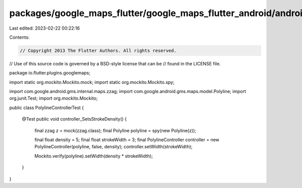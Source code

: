 packages/google_maps_flutter/google_maps_flutter_android/android/src/test/java/io/flutter/plugins/googlemaps/PolylineControllerTest.java
========================================================================================================================================

Last edited: 2023-02-22 00:22:16

Contents:

.. code-block:: java

    // Copyright 2013 The Flutter Authors. All rights reserved.
// Use of this source code is governed by a BSD-style license that can be
// found in the LICENSE file.

package io.flutter.plugins.googlemaps;

import static org.mockito.Mockito.mock;
import static org.mockito.Mockito.spy;

import com.google.android.gms.internal.maps.zzag;
import com.google.android.gms.maps.model.Polyline;
import org.junit.Test;
import org.mockito.Mockito;

public class PolylineControllerTest {

  @Test
  public void controller_SetsStrokeDensity() {
    final zzag z = mock(zzag.class);
    final Polyline polyline = spy(new Polyline(z));

    final float density = 5;
    final float strokeWidth = 3;
    final PolylineController controller = new PolylineController(polyline, false, density);
    controller.setWidth(strokeWidth);

    Mockito.verify(polyline).setWidth(density * strokeWidth);
  }
}


